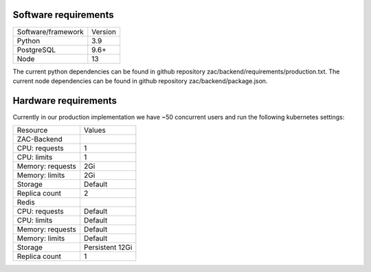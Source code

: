 .. _technical_requirements:


Software requirements
=====================

=======================  ==============
Software/framework       Version        
-----------------------  --------------
Python                   3.9
PostgreSQL               9.6+  
Node                     13
=======================  ==============

The current python dependencies can be found in github repository zac/backend/requirements/production.txt.
The current node dependencies can be found in github repository zac/backend/package.json.


Hardware requirements
=====================

Currently in our production implementation we have ~50 concurrent users and run the following
kubernetes settings:

=======================  ===============
Resource                 Values        
-----------------------  ---------------
ZAC-Backend
-----------------------  ---------------
CPU: requests            1             
CPU: limits              1
Memory: requests         2Gi
Memory: limits           2Gi
Storage                  Default
Replica count            2
-----------------------  ---------------
Redis
-----------------------  ---------------
CPU: requests            Default             
CPU: limits              Default
Memory: requests         Default
Memory: limits           Default
Storage                  Persistent 12Gi
Replica count            1
=======================  ===============
